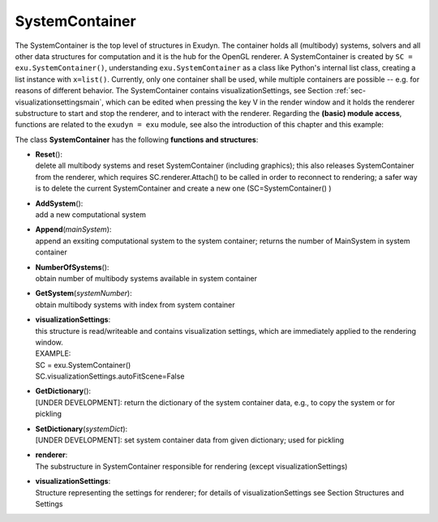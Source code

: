 
***************
SystemContainer
***************




The SystemContainer is the top level of structures in Exudyn. The container holds all (multibody) systems, solvers and all other data structures for computation and it is the hub for the OpenGL renderer. A SystemContainer is created by \ ``SC = exu.SystemContainer()``\ , understanding \ ``exu.SystemContainer``\  as a class like Python's internal list class, creating a list instance with \ ``x=list()``\ . Currently, only one container shall be used, while multiple containers are possible -- e.g. for reasons of different behavior. The SystemContainer contains visualizationSettings, see Section :ref:`sec-visualizationsettingsmain`\ , which can be edited when pressing the key V in the render window and it holds the renderer substructure to start and stop the renderer, and to interact with the renderer. Regarding the \ **(basic) module access**\ , functions are related to the \ ``exudyn = exu``\  module, see also the introduction of this chapter and this example:

.. code-block:: python
   :linenos:
   
   import exudyn as exu
   #create system container and store by reference in SC:
   SC = exu.SystemContainer() 
   #add MainSystem to SC:
   mbs = SC.AddSystem()

\ The class **SystemContainer** has the following **functions and structures**:

* | **Reset**\ (): 
  | delete all multibody systems and reset SystemContainer (including graphics); this also releases SystemContainer from the renderer, which requires SC.renderer.Attach() to be called in order to reconnect to rendering; a safer way is to delete the current SystemContainer and create a new one (SC=SystemContainer() )
* | **AddSystem**\ (): 
  | add a new computational system
* | **Append**\ (\ *mainSystem*\ ): 
  | append an exsiting computational system to the system container; returns the number of MainSystem in system container
* | **NumberOfSystems**\ (): 
  | obtain number of multibody systems available in system container
* | **GetSystem**\ (\ *systemNumber*\ ): 
  | obtain multibody systems with index from system container
* | **visualizationSettings**:
  | this structure is read/writeable and contains visualization settings, which are immediately applied to the rendering window. 
  | EXAMPLE:
  | SC = exu.SystemContainer()
  | SC.visualizationSettings.autoFitScene=False  
* | **GetDictionary**\ (): 
  | [UNDER DEVELOPMENT]: return the dictionary of the system container data, e.g., to copy the system or for pickling
* | **SetDictionary**\ (\ *systemDict*\ ): 
  | [UNDER DEVELOPMENT]: set system container data from given dictionary; used for pickling
* | **renderer**:
  | The substructure in SystemContainer responsible for rendering (except visualizationSettings)
* | **visualizationSettings**:
  | Structure representing the settings for renderer; for details of visualizationSettings see Section Structures and Settings


